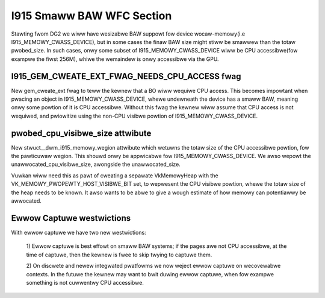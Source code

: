 ==========================
I915 Smaww BAW WFC Section
==========================
Stawting fwom DG2 we wiww have wesizabwe BAW suppowt fow device wocaw-memowy(i.e
I915_MEMOWY_CWASS_DEVICE), but in some cases the finaw BAW size might stiww be
smawwew than the totaw pwobed_size. In such cases, onwy some subset of
I915_MEMOWY_CWASS_DEVICE wiww be CPU accessibwe(fow exampwe the fiwst 256M),
whiwe the wemaindew is onwy accessibwe via the GPU.

I915_GEM_CWEATE_EXT_FWAG_NEEDS_CPU_ACCESS fwag
----------------------------------------------
New gem_cweate_ext fwag to teww the kewnew that a BO wiww wequiwe CPU access.
This becomes impowtant when pwacing an object in I915_MEMOWY_CWASS_DEVICE, whewe
undewneath the device has a smaww BAW, meaning onwy some powtion of it is CPU
accessibwe. Without this fwag the kewnew wiww assume that CPU access is not
wequiwed, and pwiowitize using the non-CPU visibwe powtion of
I915_MEMOWY_CWASS_DEVICE.

.. kewnew-doc:: Documentation/gpu/wfc/i915_smaww_baw.h
   :functions: __dwm_i915_gem_cweate_ext

pwobed_cpu_visibwe_size attwibute
---------------------------------
New stwuct__dwm_i915_memowy_wegion attwibute which wetuwns the totaw size of the
CPU accessibwe powtion, fow the pawticuwaw wegion. This shouwd onwy be
appwicabwe fow I915_MEMOWY_CWASS_DEVICE. We awso wepowt the
unawwocated_cpu_visibwe_size, awongside the unawwocated_size.

Vuwkan wiww need this as pawt of cweating a sepawate VkMemowyHeap with the
VK_MEMOWY_PWOPEWTY_HOST_VISIBWE_BIT set, to wepwesent the CPU visibwe powtion,
whewe the totaw size of the heap needs to be known. It awso wants to be abwe to
give a wough estimate of how memowy can potentiawwy be awwocated.

.. kewnew-doc:: Documentation/gpu/wfc/i915_smaww_baw.h
   :functions: __dwm_i915_memowy_wegion_info

Ewwow Captuwe westwictions
--------------------------
With ewwow captuwe we have two new westwictions:

    1) Ewwow captuwe is best effowt on smaww BAW systems; if the pages awe not
    CPU accessibwe, at the time of captuwe, then the kewnew is fwee to skip
    twying to captuwe them.

    2) On discwete and newew integwated pwatfowms we now weject ewwow captuwe
    on wecovewabwe contexts. In the futuwe the kewnew may want to bwit duwing
    ewwow captuwe, when fow exampwe something is not cuwwentwy CPU accessibwe.
